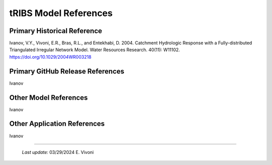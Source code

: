 tRIBS Model References 
=============


Primary Historical Reference 
---------------------------

Ivanov, V.Y., Vivoni, E.R., Bras, R.L., and Entekhabi, D. 2004. Catchment Hydrologic Response with a Fully-distributed Triangulated Irregular Network Model. Water Resources Research. 40(11): W11102. https://doi.org/10.1029/2004WR003218


Primary GitHub Release References 
---------------------------

Ivanov 

Other Model References 
---------------------------

Ivanov 


Other Application References 
---------------------------

Ivanov 


----------------------------------------------------

    *Last update:* 03/29/2024 E. Vivoni
